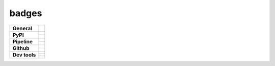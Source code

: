 badges
======

+-------------------+-----------------------------------------------------------------------------+
| **General**       | |maintenance| |license| |rtd| |semver|                                      |
+-------------------+-----------------------------------------------------------------------------+
| **PyPI**          | |pypi_release| |pypi_py_versions| |pypi_implementations|                    |
|                   +-----------------------------------------------------------------------------+
|                   | |pypi_status| |pypi_format| |pypi_downloads|                                |
+-------------------+-----------------------------------------------------------------------------+
| **Pipeline**      | |gha_test_code| |codeclimate_cov| |gha_code_quality| |codeclimate_maintain| |
|                   +-----------------------------------------------------------------------------+
|                   | |gha_test_docs| |gha_dep_safety| |dependabot|                               |
+-------------------+-----------------------------------------------------------------------------+
| **Github**        | |gh_release| |gh_commits_since| |gh_last_commit|                            |
|                   +-----------------------------------------------------------------------------+
|                   | |gh_stars| |gh_forks| |gh_contributors| |gh_watchers|                       |
+-------------------+-----------------------------------------------------------------------------+
| **Dev tools**     | |pre-commit| |black| |isort| |bandit| |mypy|                                |
|                   +-----------------------------------------------------------------------------+
|                   | |tox| |nox| |pytest| |sphinx|                                               |
|                   +-----------------------------------------------------------------------------+
|                   | |conventional_commits| |semantic_release| |poetry|                          |
+-------------------+-----------------------------------------------------------------------------+


.. General

.. |maintenance| image:: https://img.shields.io/badge/No%20Maintenance%20Intended-X-red.svg?style=flat-square
    :target: http://unmaintained.tech/
    :alt: Maintenance - not intended

.. |license| image:: https://img.shields.io/github/license/Cielquan/python_test-cielquan.svg?style=flat-square&label=License
    :target: https://github.com/Cielquan/python_test-cielquan/blob/master/LICENSE.txt
    :alt: License

.. |dependabot| image:: https://api.dependabot.com/badges/status?host=github&repo=Cielquan/python_test-cielquan
    :target: https://dependabot.com
    :alt: Dependabot status

.. Documentation

.. |rtd| image:: https://img.shields.io/readthedocs/python_test-cielquan/latest.svg?style=flat-square&logo=read-the-docs&logoColor=white&label=Read%20the%20Docs
    :target: https://python-test-cielquan.readthedocs.io/en/latest/
    :alt: Read the Docs - Build Status (latest)

.. |sphinx| image:: https://img.shields.io/badge/Doc%20builder-sphinx-brightgreen.svg?style=flat-square
    :target: https://www.sphinx-doc.org/
    :alt: Sphinx

.. Pipeline

.. |gha_test_code| image:: https://img.shields.io/github/workflow/status/cielquan/python_test-cielquan/Test%20code/master?style=flat-square&logo=github&label=Test%20code
    :target: https://github.com/Cielquan/python_test-cielquan/actions?query=workflow%3A%22Test+code%22
    :alt: GitHub Actions - Test code

.. |gha_test_docs| image:: https://img.shields.io/github/workflow/status/cielquan/python_test-cielquan/Test%20documentation/master?style=flat-square&logo=github&label=Test%20documentation
    :target: https://github.com/Cielquan/python_test-cielquan/actions?query=workflow%3A%22Test+documentation%22
    :alt: GitHub Actions - Test docs

.. |gha_code_quality| image:: https://img.shields.io/github/workflow/status/cielquan/python_test-cielquan/Code%20qualitiy/master?style=flat-square&logo=github&label=Code%20qualitiy
    :target: https://github.com/Cielquan/python_test-cielquan/actions?query=workflow%3A%22Code+qualitiy%22
    :alt: GitHub Actions - Code qualitiy

.. |gha_dep_safety| image:: https://img.shields.io/github/workflow/status/cielquan/python_test-cielquan/Dependency%20safety/master?style=flat-square&logo=github&label=Dependency%20safety
    :target: https://github.com/Cielquan/python_test-cielquan/actions?query=workflow%3A%22Dependency+safety%22
    :alt: GitHub Actions - Dependency safety

.. |azure_pipeline| image:: https://img.shields.io/azure-devops/build/Cielquan/b6aee80c-ebd7-443c-9679-70e990729db6/1?style=flat-square&logo=azure-pipelines&label=Azure%20Pipelines
    :target: https://dev.azure.com/Cielquan/python_test-cielquan/_build/latest?definitionId=1&branchName=master
    :alt: Azure DevOps - Builds

.. |azure_pipeline_o| image:: https://dev.azure.com/Cielquan/python_test-cielquan/_apis/build/status/Cielquan.python_test-cielquan?repoName=Cielquan%2Fpython_test-cielquan&branchName=master
    :target: https://dev.azure.com/Cielquan/python_test-cielquan/_build/latest?definitionId=1&branchName=master
    :alt: Azure DevOps - Builds

.. |azure_coverage| image:: https://img.shields.io/azure-devops/coverage/Cielquan/python_test-cielquan/1?style=flat-square&logo=azure-pipelines&label=Coverage
    :target: https://dev.azure.com/Cielquan/python_test-cielquan/_build/latest?definitionId=1&branchName=master
    :alt: Azure DevOps - Coverage

.. |codeclimate_maintain| image:: https://img.shields.io/codeclimate/maintainability/Cielquan/python_test-cielquan?style=flat-square&logo=code-climate
    :target: https://codeclimate.com/github/Cielquan/python_test-cielquan
    :alt: Code Climate - Maintainability

.. |codeclimate_cov| image:: https://img.shields.io/codeclimate/coverage/Cielquan/python_test-cielquan?style=flat-square&logo=code-climate
    :target: https://codeclimate.com/github/Cielquan/python_test-cielquan
    :alt: Code Climate - Coverage

.. |codeclimate_maintain_o| image:: https://api.codeclimate.com/v1/badges/dd84c2e0ec53f19156dd/maintainability
    :target: https://codeclimate.com/github/Cielquan/python_test-cielquan/maintainability
    :alt: Maintainability

.. |codeclimate_cov_o| image:: https://api.codeclimate.com/v1/badges/dd84c2e0ec53f19156dd/test_coverage
    :target: https://codeclimate.com/github/Cielquan/python_test-cielquan/test_coverage
    :alt: Test Coverage


.. Testing

.. |tox| image:: https://img.shields.io/badge/Venv%20automation-tox-brightgreen.svg?style=flat-square
    :target: https://tox.readthedocs.io/
    :alt: tox

.. |nox| image:: https://img.shields.io/badge/Test%20automation-nox-brightgreen.svg?style=flat-square
    :target: https://nox.thea.codes/
    :alt: nox

.. |pytest| image:: https://img.shields.io/badge/Test%20framework-pytest-brightgreen.svg?style=flat-square
    :target: https://docs.pytest.org/
    :alt: Pytest

.. Code

.. |pre-commit| image:: https://img.shields.io/badge/pre--commit-enabled-brightgreen?style=flat-square&logo=pre-commit&logoColor=yellow
    :target: https://github.com/pre-commit/pre-commit
    :alt: pre-commit

.. |black| image:: https://img.shields.io/badge/Code%20Style-black-000000.svg?style=flat-square
    :target: https://github.com/psf/black
    :alt: Code Style - black

.. |isort| image:: https://img.shields.io/badge/%20Imports-isort-%231674b1?style=flat-square&labelColor=ef8336
    :target: https://pycqa.github.io/isort
    :alt: Imports - isort

.. |bandit| image:: https://img.shields.io/badge/Security-bandit-yellow.svg?style=flat-square
    :target: https://github.com/PyCQA/bandit
    :alt: Security - bandit

.. |mypy| image:: https://img.shields.io/badge/mypy-checked-blue?style=flat-square
    :target: http://www.mypy-lang.org/
    :alt: mypy - checked

.. VC

.. |vcs| image:: https://img.shields.io/badge/VCS-git-orange.svg?style=flat-square&logo=git
    :target: https://git-scm.com/
    :alt: VCS

.. |gpg| image:: https://img.shields.io/badge/GPG-signed-blue.svg?style=flat-square&logo=gnu-privacy-guard
    :target: https://gnupg.org/
    :alt: GPG

.. |conventional_commits| image:: https://img.shields.io/badge/Conventional%20Commits-1.0.0-yellow.svg?style=flat-square
    :target: https://conventionalcommits.org
    :alt: Conventional Commits - 1.0.0

.. Releases

.. |semver| image:: https://img.shields.io/badge/Semantic%20Versioning-2.0.0-brightgreen.svg?style=flat-square
    :target: https://semver.org/
    :alt: Semantic Versioning - 2.0.0

.. |semantic_release| image:: https://img.shields.io/badge/%20%20%F0%9F%93%A6%F0%9F%9A%80-Semantic--release-e10079.svg?style=flat-square
    :target: https://github.com/semantic-release/semantic-release
    :alt: Semantic release

.. |poetry| image:: https://img.shields.io/badge/Packaging-poetry-brightgreen.svg?style=flat-square
    :target: https://python-poetry.org/
    :alt: Poetry

.. GitHub

.. |gh_release| image:: https://img.shields.io/github/v/release/Cielquan/python_test-cielquan.svg?style=flat-square&logo=github
    :target: https://github.com/Cielquan/python_test-cielquan/releases/latest
    :alt: Github - Latest Release

.. |gh_commits_since| image:: https://img.shields.io/github/commits-since/Cielquan/python_test-cielquan/latest.svg?style=flat-square&logo=github
    :target: https://github.com/Cielquan/python_test-cielquan/commits/master
    :alt: GitHub - Commits since latest release

.. |gh_last_commit| image:: https://img.shields.io/github/last-commit/Cielquan/python_test-cielquan.svg?style=flat-square&logo=github
    :target: https://github.com/Cielquan/python_test-cielquan/commits/master
    :alt: GitHub - Last Commit

.. |gh_stars| image:: https://img.shields.io/github/stars/Cielquan/python_test-cielquan.svg?style=flat-square&logo=github
    :target: https://github.com/Cielquan/python_test-cielquan/stargazers
    :alt: Github - Stars

.. |gh_forks| image:: https://img.shields.io/github/forks/Cielquan/python_test-cielquan.svg?style=flat-square&logo=github
    :target: https://github.com/Cielquan/python_test-cielquan/network/members
    :alt: Github - Forks

.. |gh_contributors| image:: https://img.shields.io/github/contributors/Cielquan/python_test-cielquan.svg?style=flat-square&logo=github
    :target: https://github.com/Cielquan/python_test-cielquan/graphs/contributors
    :alt: Github - Contributors

.. |gh_watchers| image:: https://img.shields.io/github/watchers/Cielquan/python_test-cielquan.svg?style=flat-square&logo=github
    :target: https://github.com/Cielquan/python_test-cielquan/watchers/
    :alt: Github - Watchers

.. PyPI

.. TODO: REMOVE TEST when used for other projects

.. |pypi_release| image:: https://img.shields.io/pypi/v/python_test-cielquan.svg?style=flat-square&logo=pypi&logoColor=FBE072
    :target: https://test.pypi.org/project/python_test-cielquan/
    :alt: PyPI - Package latest release

.. |pypi_py_versions| image:: https://img.shields.io/pypi/pyversions/python_test-cielquan.svg?style=flat-square&logo=python&logoColor=FBE072
    :target: https://test.pypi.org/project/python_test-cielquan/
    :alt: PyPI - Supported Python Versions

.. |pypi_implementations| image:: https://img.shields.io/pypi/implementation/python_test-cielquan.svg?style=flat-square&logo=python&logoColor=FBE072
    :target: https://test.pypi.org/project/python_test-cielquan/
    :alt: PyPI - Supported Implementations

.. |pypi_status| image:: https://img.shields.io/pypi/status/python_test-cielquan.svg?style=flat-square&logo=pypi&logoColor=FBE072
    :target: https://test.pypi.org/project/python_test-cielquan/
    :alt: PyPI - Stability

.. |pypi_format| image:: https://img.shields.io/pypi/format/python_test-cielquan.svg?style=flat-square&logo=pypi&logoColor=FBE072
    :target: https://test.pypi.org/project/python_test-cielquan/
    :alt: PyPI - Format

.. |pypi_downloads| image:: https://img.shields.io/pypi/dm/python_test-cielquan.svg?style=flat-square&logo=pypi&logoColor=FBE072
    :target: https://test.pypi.org/project/python_test-cielquan/
    :alt: PyPI - Monthly downloads


.. equal to project name with - and _
    github
    pypi
    dependabot
    codeclimate
    (azure)

.. links are only -
    rtd
